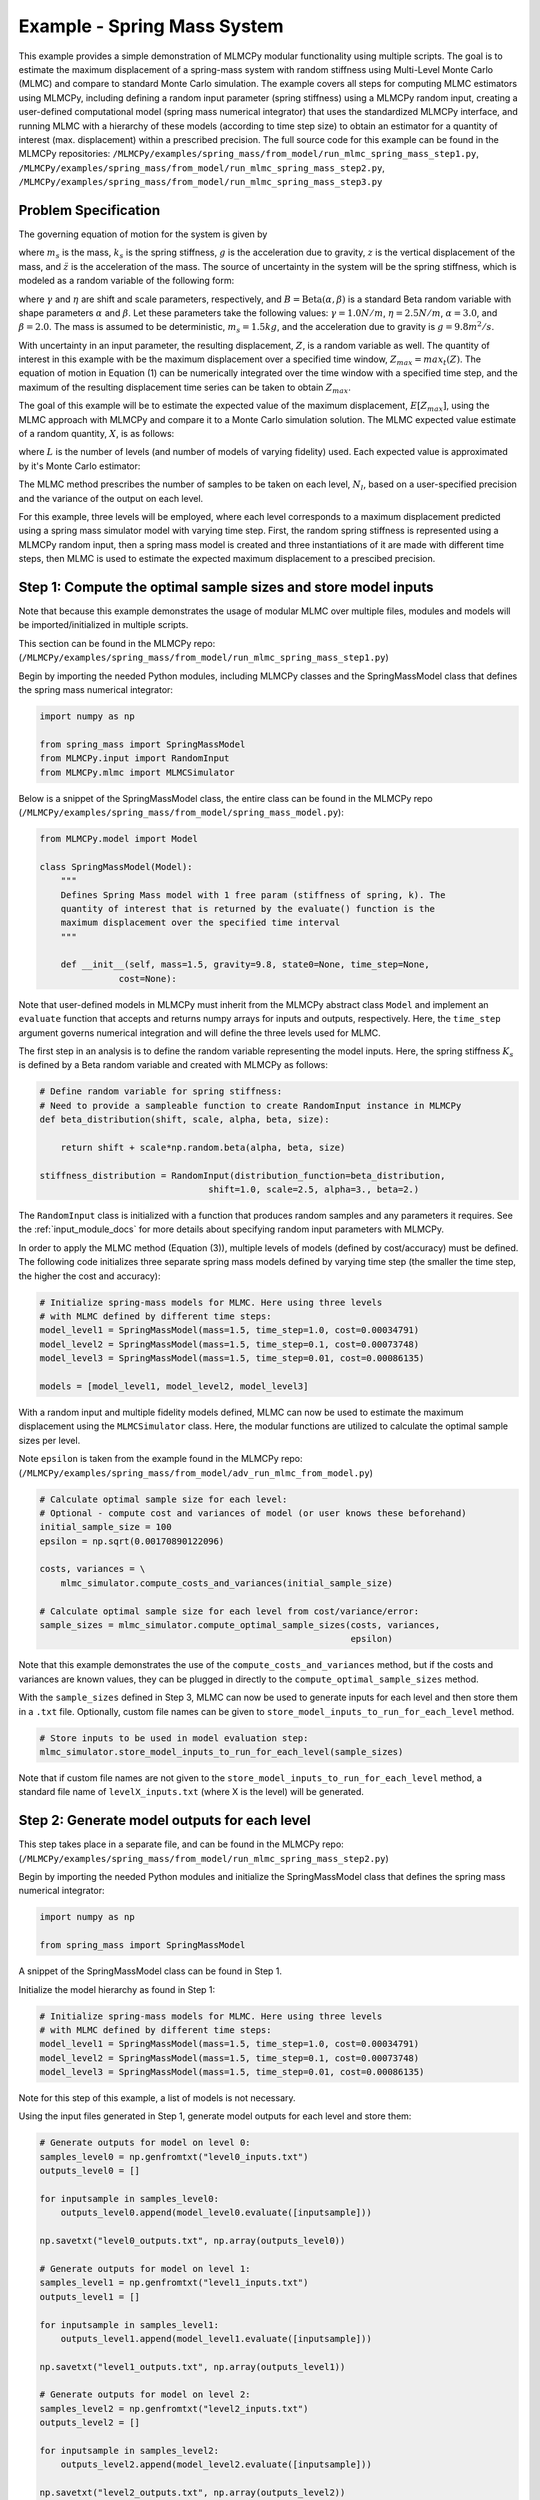 
Example - Spring Mass System
=============================

This example provides a simple demonstration of MLMCPy modular functionality using multiple scripts. 
The goal is to estimate the maximum displacement of a spring-mass system with 
random stiffness using Multi-Level Monte Carlo (MLMC) and compare to standard 
Monte Carlo simulation. The example covers all steps for computing MLMC 
estimators using MLMCPy, including defining a random input parameter (spring 
stiffness) using a MLMCPy random input, creating a user-defined computational 
model (spring mass numerical integrator) that uses the standardized MLMCPy 
interface, and running MLMC with a hierarchy of these models (according to time
step size) to obtain an estimator for a quantity of interest (max. displacement)
within a prescribed precision. The full source code for this example can be 
found in the MLMCPy repositories: 
``/MLMCPy/examples/spring_mass/from_model/run_mlmc_spring_mass_step1.py``,
``/MLMCPy/examples/spring_mass/from_model/run_mlmc_spring_mass_step2.py``,
``/MLMCPy/examples/spring_mass/from_model/run_mlmc_spring_mass_step3.py``


.. _spring-mass:

.. figure:: images/spring_mass_diagram.png
    :align: center
    :width: 2in

Problem Specification
----------------------

The governing equation of motion for the system is given by

.. math:: m_s \ddot{z}  = -k_s z + m_s g
    :label: springmass

where :math:`m_s` is the mass, :math:`k_s` is the spring stiffness, :math:`g`
is the acceleration due to gravity, :math:`z` is the vertical displacement
of the mass, and :math:`\ddot{z}` is the acceleration of the mass. The
source of uncertainty in the system will be the spring stiffness, which is
modeled as a random variable of the following form:

.. math:: K_s = \gamma + \eta B
    :label: random-stiffness

where :math:`\gamma` and :math:`\eta` are shift and scale parameters,
respectively, and :math:`B = \text{Beta}(\alpha, \beta)` is a standard Beta
random variable with shape parameters :math:`\alpha` and :math:`\beta`. Let
these parameters take the following values: :math:`\gamma=1.0N/m`,
:math:`\eta = 2.5N/m`, :math:`\alpha=3.0`, and :math:`\beta=2.0`. The mass
is assumed to be deterministic, :math:`m_s = 1.5kg`, and the acceleration due
to gravity is :math:`g = 9.8 m^2/s`.

With uncertainty in an input parameter, the resulting displacement, :math:`Z`, is a random variable as well. The quantity of interest in this example with be the maximum displacement over a specified time window, :math:`Z_{max}=max_t(Z)`. The equation of motion in Equation (1) can be numerically integrated over the time window with a specified time step, and the maximum of the resulting displacement time series can be taken to obtain :math:`Z_{max}`. 

The goal of this example will be to estimate the expected value of the maximum displacement, :math:`E[Z_{max}]`, using the MLMC approach with MLMCPy and compare it to a Monte Carlo simulation solution. The MLMC expected value estimate of a random quantity, :math:`X`, is as follows:

.. math:: E[X] \approx E[X_0] + \sum_{l=1}^{L} E[X_l - X_{l-1}]
    :label: mlmc_estimate

where :math:`L` is the number of levels (and number of models of varying fidelity) used. Each expected value is approximated by it's Monte Carlo estimator:

.. math:: E[X_l] \approx \frac{1}{N_l} \sum_{i=1}^{N_l} X_l^{(i)}
    :label: mc_expected_value

The MLMC method prescribes the number of samples to be taken on each level, :math:`N_l`, based on a user-specified precision and the variance of the output on each level. 

For this example, three levels will be employed, where each level corresponds to a maximum displacement predicted using a spring mass simulator model with varying time step. First, the random spring stiffness is represented using a MLMCPy random input, then a spring mass model is created and three instantiations of it are made with different time steps, then MLMC is used to estimate the expected maximum displacement to a prescibed precision.

Step 1: Compute the optimal sample sizes and store model inputs
-------------------------------------------

Note that because this example demonstrates the usage of modular MLMC over multiple files, modules and models will be imported/initialized in multiple scripts. 

This section can be found in the MLMCPy repo:
(``/MLMCPy/examples/spring_mass/from_model/run_mlmc_spring_mass_step1.py``)

Begin by importing the needed Python modules, including MLMCPy classes and the SpringMassModel class that defines the spring mass numerical integrator:

.. code-block:: python

    import numpy as np

    from spring_mass import SpringMassModel
    from MLMCPy.input import RandomInput
    from MLMCPy.mlmc import MLMCSimulator

Below is a snippet of the SpringMassModel class, the entire class can be found in the MLMCPy repo (``/MLMCPy/examples/spring_mass/from_model/spring_mass_model.py``):

.. code-block:: python

  from MLMCPy.model import Model

  class SpringMassModel(Model):
      """
      Defines Spring Mass model with 1 free param (stiffness of spring, k). The
      quantity of interest that is returned by the evaluate() function is the
      maximum displacement over the specified time interval
      """

      def __init__(self, mass=1.5, gravity=9.8, state0=None, time_step=None,
                 cost=None):

Note that user-defined models in MLMCPy must inherit from the MLMCPy abstract class ``Model`` and implement an  ``evaluate`` function that accepts and returns numpy arrays for inputs and outputs, respectively. Here, the ``time_step`` argument governs numerical integration and will define the three levels used for MLMC.

The first step in an analysis is to define the random variable representing the model inputs. Here, the spring stiffness :math:`K_s` is defined by a Beta random variable and created with MLMCPy as follows:

.. code-block:: python

    # Define random variable for spring stiffness:
    # Need to provide a sampleable function to create RandomInput instance in MLMCPy
    def beta_distribution(shift, scale, alpha, beta, size):

        return shift + scale*np.random.beta(alpha, beta, size)

    stiffness_distribution = RandomInput(distribution_function=beta_distribution,
                                    shift=1.0, scale=2.5, alpha=3., beta=2.)

The ``RandomInput`` class is initialized with a function that produces random samples and any parameters it requires. 
See the :ref:`input_module_docs` for more details about specifying random input parameters with MLMCPy.

In order to apply the MLMC method (Equation (3)), multiple levels of models (defined by cost/accuracy) must be defined. The following code initializes three separate spring mass models defined by varying time step (the smaller the time step, the higher the cost and accuracy):

.. code-block:: python

  # Initialize spring-mass models for MLMC. Here using three levels 
  # with MLMC defined by different time steps:
  model_level1 = SpringMassModel(mass=1.5, time_step=1.0, cost=0.00034791)
  model_level2 = SpringMassModel(mass=1.5, time_step=0.1, cost=0.00073748)
  model_level3 = SpringMassModel(mass=1.5, time_step=0.01, cost=0.00086135)

  models = [model_level1, model_level2, model_level3]

With a random input and multiple fidelity models defined, MLMC can now be used to estimate the maximum displacement using the ``MLMCSimulator`` class. 
Here, the modular functions are utilized to calculate the optimal sample sizes per level. 

Note ``epsilon`` is taken from the example found in the MLMCPy repo:
(``/MLMCPy/examples/spring_mass/from_model/adv_run_mlmc_from_model.py``)

.. code-block:: python

  # Calculate optimal sample size for each level:
  # Optional - compute cost and variances of model (or user knows these beforehand)
  initial_sample_size = 100
  epsilon = np.sqrt(0.00170890122096)

  costs, variances = \
      mlmc_simulator.compute_costs_and_variances(initial_sample_size)

  # Calculate optimal sample size for each level from cost/variance/error:
  sample_sizes = mlmc_simulator.compute_optimal_sample_sizes(costs, variances,
                                                             epsilon)

Note that this example demonstrates the use of the ``compute_costs_and_variances`` method, but if the costs and variances are known values, they can be plugged in directly to the ``compute_optimal_sample_sizes`` method.

With the ``sample_sizes`` defined in Step 3, MLMC can now be used to generate inputs for each level and then store them in a ``.txt`` file. 
Optionally, custom file names can be given to ``store_model_inputs_to_run_for_each_level`` method. 

.. code-block:: python

  # Store inputs to be used in model evaluation step:
  mlmc_simulator.store_model_inputs_to_run_for_each_level(sample_sizes)

Note that if custom file names are not given to the ``store_model_inputs_to_run_for_each_level`` method, a standard file name of ``levelX_inputs.txt`` (where X is the level) will be generated.

Step 2: Generate model outputs for each level
---------------------------------------------------------------

This step takes place in a separate file, and can be found in the MLMCPy repo:
(``/MLMCPy/examples/spring_mass/from_model/run_mlmc_spring_mass_step2.py``)

Begin by importing the needed Python modules and initialize the SpringMassModel class that defines the spring mass numerical integrator:

.. code-block:: python

    import numpy as np

    from spring_mass import SpringMassModel

A snippet of the SpringMassModel class can be found in Step 1.

Initialize the model hierarchy as found in Step 1:

.. code-block:: python

  # Initialize spring-mass models for MLMC. Here using three levels 
  # with MLMC defined by different time steps:
  model_level1 = SpringMassModel(mass=1.5, time_step=1.0, cost=0.00034791)
  model_level2 = SpringMassModel(mass=1.5, time_step=0.1, cost=0.00073748)
  model_level3 = SpringMassModel(mass=1.5, time_step=0.01, cost=0.00086135)

Note for this step of this example, a list of models is not necessary.

Using the input files generated in Step 1, generate model outputs for each level and store them:

.. code-block:: python

  # Generate outputs for model on level 0:
  samples_level0 = np.genfromtxt("level0_inputs.txt")
  outputs_level0 = []

  for inputsample in samples_level0:
      outputs_level0.append(model_level0.evaluate([inputsample]))

  np.savetxt("level0_outputs.txt", np.array(outputs_level0))

  # Generate outputs for model on level 1:
  samples_level1 = np.genfromtxt("level1_inputs.txt")
  outputs_level1 = []

  for inputsample in samples_level1:
      outputs_level1.append(model_level1.evaluate([inputsample]))

  np.savetxt("level1_outputs.txt", np.array(outputs_level1))

  # Generate outputs for model on level 2:
  samples_level2 = np.genfromtxt("level2_inputs.txt")
  outputs_level2 = []

  for inputsample in samples_level2:
      outputs_level2.append(model_level2.evaluate([inputsample]))

  np.savetxt("level2_outputs.txt", np.array(outputs_level2))

Note the ``levelX_outputs.txt`` is a standard format used by MLMC, custom file names can be used instead.

Step 3: Load model outputs and aggregate model outputs to compute estimators
---------------------------------------------------------------

This step takes place in a separate file, and can be found in the MLMCPy repo:
(``/MLMCPy/examples/spring_mass/from_model/run_mlmc_spring_mass_step3.py``)

Begin by importing the MLMCSimulator class:

.. code-block:: python

  from MLMCPy.mlmc import MLMCSimulator

Use the ``load_model_outputs_for_each_level`` method to load the outputs generated in Step 2:

.. code-block:: python

  model_outputs_per_level = \
      MLMCSimulator.load_model_outputs_for_each_level()

Note that the files created in Step 2 ``levelX_outputs.txt`` are a standard format. If custom file names are used, they must be passed to ``load_model_outputs_for_each_level`` as a list of file names.

The ``model_outputs_per_level`` are used to estimate the maximum displacement using the ``compute_estimators`` method.

.. code-block:: python

  # Aggregate model outputs to compute estimators:
  estimates, variances = \
      MLMCSimulator.compute_estimators(model_outputs_per_level)

Now, summarize the results:

.. code-block:: python
  print 'MLMC estimate: %s' % estimates
  print 'MLMC precision: %s' % variances

====================     =====================
Description              MLMC Value           
====================     =====================
Estimate                 12.32531885505423    
Precision                0.0017062682486212561
====================     =====================